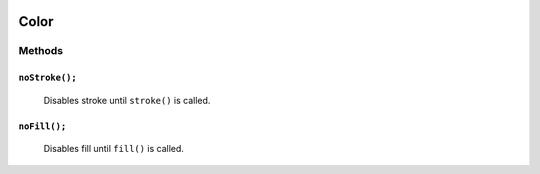 .. image:: ./images/fullLogo.svg
.. highlight:: js

Color
======

Methods
-------

``noStroke();``
##############
 Disables stroke until ``stroke()`` is called.

``noFill();``
############
 Disables fill until ``fill()`` is called.
